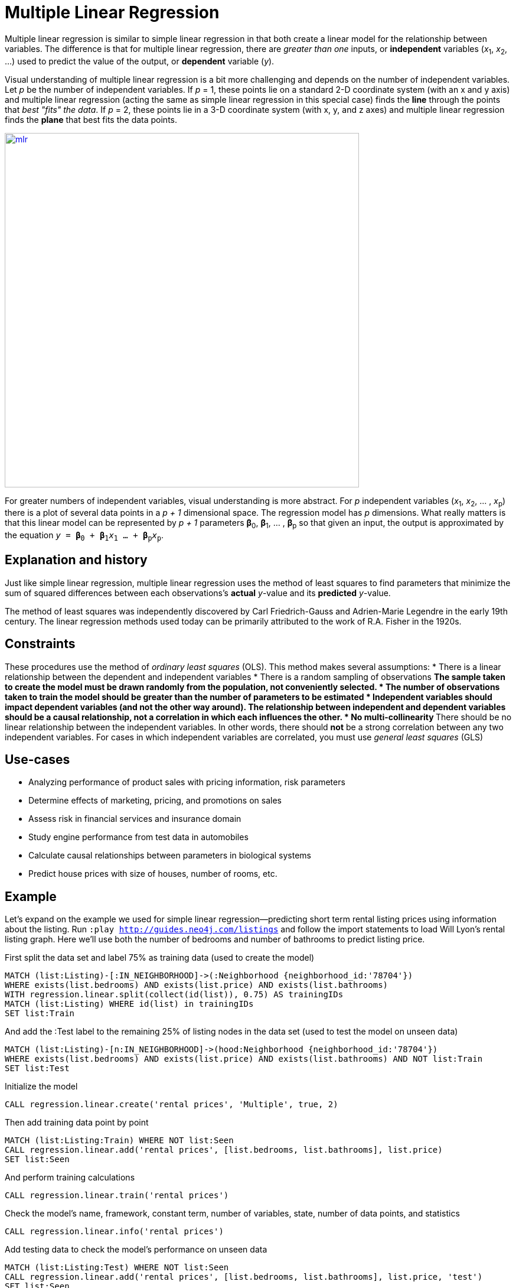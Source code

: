 = Multiple Linear Regression  

// tag::introduction[]
Multiple linear regression is similar to simple linear regression in that both create a linear model for the relationship between variables. The difference is that for multiple linear regression, there are _greater than one_ inputs, or *independent* variables (__x__~1~, __x__~2~, ...) used to predict the value of the output, or *dependent* variable (_y_). 

Visual understanding of multiple linear regression is a bit more challenging and depends on the number of independent variables. Let _p_ be the number of independent variables. If _p_ = 1, these points lie on a standard 2-D coordinate system (with an x and y axis) and multiple linear regression (acting the same as simple linear regression in this special case) finds the *line* through the points that _best "fits" the data_. If _p_ = 2, these points lie in a 3-D coordinate system (with x, y, and z axes) and multiple linear regression finds the *plane* that best fits the data points. 

image::images/mlr.png[link="https://www.mathworks.com/help/stats/regress.html",width=600]

For greater numbers of independent variables, visual understanding is more abstract. For _p_ independent variables (__x__~1~, __x__~2~, ... , __x__~p~) there is a plot of several data points in a _p + 1_ dimensional space. The regression model has _p_ dimensions. What really matters is that this linear model can be represented by _p + 1_ parameters **β**~0~, **β**~1~, ... , **β**~p~ so that given an input, the output is approximated by the equation `_y_ = **β**~0~ + **β**~1~__x__~1~ ... + **β**~p~__x__~p~`.
// end::introduction[]

== Explanation and history

// tag::explanation[]
Just like simple linear regression, multiple linear regression uses the method of least squares to find parameters that minimize the sum of squared differences between each observations's *actual* _y_-value and its *predicted* _y_-value. 

The method of least squares was independently discovered by Carl Friedrich-Gauss and Adrien-Marie Legendre in the early 19th century. The linear regression methods used today can be primarily attributed to the work of R.A. Fisher in the 1920s.
// end::explanation[]

== Constraints

// tag::constraints[]
These procedures use the method of _ordinary least squares_ (OLS). This method makes several assumptions:
* There is a linear relationship between the dependent and independent variables 
* There is a random sampling of observations
** The sample taken to create the model must be drawn randomly from the population, not conveniently selected. 
* The number of observations taken to train the model should be greater than the number of parameters to be estimated
* Independent variables should impact dependent variables (and not the other way around). The relationship between independent and dependent variables should be a causal relationship, not a correlation in which each influences the other.
* No multi-collinearity
** There should be no linear relationship between the independent variables. In other words, there should *not* be a strong correlation between any two independent variables. For cases in which independent variables are correlated, you must use _general least squares_ (GLS)    
// end::constraints[]

== Use-cases

// tag::use-case[]
* Analyzing performance of product sales with pricing information, risk parameters
* Determine effects of marketing, pricing, and promotions on sales
* Assess risk in financial services and insurance domain
* Study engine performance from test data in automobiles
* Calculate causal relationships between parameters in biological systems
* Predict house prices with size of houses, number of rooms, etc.
// end::use-case[]

== Example

Let's expand on the example we used for simple linear regression--predicting short term rental listing prices using information about the listing. Run `:play http://guides.neo4j.com/listings` and follow the import statements to load Will Lyon's rental listing graph. Here we'll use both the number of bedrooms and number of bathrooms to predict listing price.

.First split the data set and label 75% as training data (used to create the model)
[source,cypher]
----
MATCH (list:Listing)-[:IN_NEIGHBORHOOD]->(:Neighborhood {neighborhood_id:'78704'})
WHERE exists(list.bedrooms) AND exists(list.price) AND exists(list.bathrooms)
WITH regression.linear.split(collect(id(list)), 0.75) AS trainingIDs
MATCH (list:Listing) WHERE id(list) in trainingIDs
SET list:Train
----

.And add the :Test label to the remaining 25% of listing nodes in the data set (used to test the model on unseen data)
[source,cypher]
----
MATCH (list:Listing)-[n:IN_NEIGHBORHOOD]->(hood:Neighborhood {neighborhood_id:'78704'})
WHERE exists(list.bedrooms) AND exists(list.price) AND exists(list.bathrooms) AND NOT list:Train
SET list:Test
----

.Initialize the model
[source,cypher]
----
CALL regression.linear.create('rental prices', 'Multiple', true, 2)
----

.Then add training data point by point
[source,cypher]
----
MATCH (list:Listing:Train) WHERE NOT list:Seen
CALL regression.linear.add('rental prices', [list.bedrooms, list.bathrooms], list.price)
SET list:Seen
----

.And perform training calculations
[source,cypher]
----
CALL regression.linear.train('rental prices')
----

.Check the model's name, framework, constant term, number of variables, state, number of data points, and statistics
[source,cypher]
----
CALL regression.linear.info('rental prices')
----

.Add testing data to check the model's performance on unseen data
[source,cypher]
----
MATCH (list:Listing:Test) WHERE NOT list:Seen
CALL regression.linear.add('rental prices', [list.bedrooms, list.bathrooms], list.price, 'test')
SET list:Seen
----

.Perform testing calculations
[source,cypher]
----
CALL regression.linear.test('rental prices')
---- 

.Next predict price for a four-bedroom, two bathrooms listing available 
[source,cypher]
----
RETURN regression.linear.predict('rental prices', [4, 2])
----

.Or make and store many predictions
[source,cypher]
----
MATCH (list:Listing)-[:IN_NEIGHBORHOOD]->(:Neighborhood {neighborhood_id:'78704'})
WHERE exists(list.bedrooms) AND exists(list.bathrooms) AND NOT exists(list.price)
SET list.predicted_price = regression.linear.predict('rental prices', [list.bedrooms, list.bathrooms])
----

.Add some data from a nearby neighborhood
[source,cypher]
----
MATCH (list:Listing)-[:IN_NEIGHBORHOOD]->(:Neighborhood {neighborhood_id:'78701'})
WHERE exists(list.bedrooms)
    AND exists(list.bathrooms)
    AND exists(list.price)
    AND NOT list:Seen
CALL regression.linear.add('rental prices', [list.bedrooms, list.bathrooms], list.price) 
SET list:Seen RETURN list
----

.Note that at any point, you can clear all data from the model
[source,cypher]
----
CALL regression.linear.clear('rental prices')
----

.Or only clear testing data
[source,cypher]
----
CALL regression.linear.clear('rental prices', 'test')
----

.Store the model's parameters in the graph or externally before shutting down the database
[source,cypher]
----
MERGE (m:ModelNode {model: 'rental prices'})
SET m.params = regression.linear.data('rental prices')
----

.Delete the model
[source,cypher]
----
CALL regression.linear.delete('rental prices')
YIELD model, framework, hasConstant, numVars, state, nTrain, nTest, trainInfo, testInfo
----

== Syntax

// tag::syntax[]
Multiple linear regression is missing some of the functionality that simple linear regression implemented.
* You cannot remove data from the model
* You cannot copy data from one model to another
* You cannot store a serialized version of the model in the graph before database shutdown. Instead of returning the serialized byte array, `regression.linear.data` returns the model's parameters (**β**~0~, **β**~1~, ... , **β**~p~). 
* You should make a call to `regression.linear.train` in order to perform training calculations. This is different than simple lr for which no call to `train` was necessary
// end::syntax[]

// tag::references[]
* http://www.stat.yale.edu/Courses/1997-98/101/linmult.htm
* https://priceonomics.com/the-discovery-of-statistical-regression/
* https://www.albert.io/blog/key-assumptions-of-ols-econometrics-review/
* https://dzone.com/articles/decision-trees-vs-clustering-algorithms-vs-linear
// end::references[]
